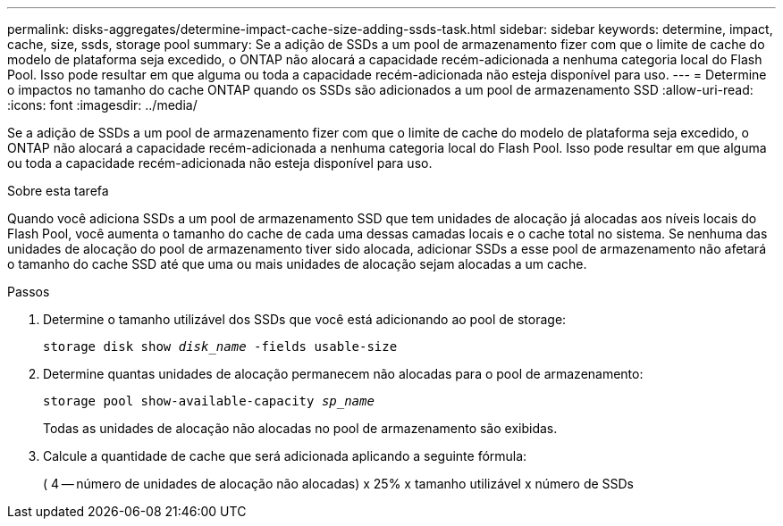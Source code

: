 ---
permalink: disks-aggregates/determine-impact-cache-size-adding-ssds-task.html 
sidebar: sidebar 
keywords: determine, impact, cache, size, ssds, storage pool 
summary: Se a adição de SSDs a um pool de armazenamento fizer com que o limite de cache do modelo de plataforma seja excedido, o ONTAP não alocará a capacidade recém-adicionada a nenhuma categoria local do Flash Pool. Isso pode resultar em que alguma ou toda a capacidade recém-adicionada não esteja disponível para uso. 
---
= Determine o impactos no tamanho do cache ONTAP quando os SSDs são adicionados a um pool de armazenamento SSD
:allow-uri-read: 
:icons: font
:imagesdir: ../media/


[role="lead"]
Se a adição de SSDs a um pool de armazenamento fizer com que o limite de cache do modelo de plataforma seja excedido, o ONTAP não alocará a capacidade recém-adicionada a nenhuma categoria local do Flash Pool. Isso pode resultar em que alguma ou toda a capacidade recém-adicionada não esteja disponível para uso.

.Sobre esta tarefa
Quando você adiciona SSDs a um pool de armazenamento SSD que tem unidades de alocação já alocadas aos níveis locais do Flash Pool, você aumenta o tamanho do cache de cada uma dessas camadas locais e o cache total no sistema. Se nenhuma das unidades de alocação do pool de armazenamento tiver sido alocada, adicionar SSDs a esse pool de armazenamento não afetará o tamanho do cache SSD até que uma ou mais unidades de alocação sejam alocadas a um cache.

.Passos
. Determine o tamanho utilizável dos SSDs que você está adicionando ao pool de storage:
+
`storage disk show _disk_name_ -fields usable-size`

. Determine quantas unidades de alocação permanecem não alocadas para o pool de armazenamento:
+
`storage pool show-available-capacity _sp_name_`

+
Todas as unidades de alocação não alocadas no pool de armazenamento são exibidas.

. Calcule a quantidade de cache que será adicionada aplicando a seguinte fórmula:
+
( 4 -- número de unidades de alocação não alocadas) x 25% x tamanho utilizável x número de SSDs


